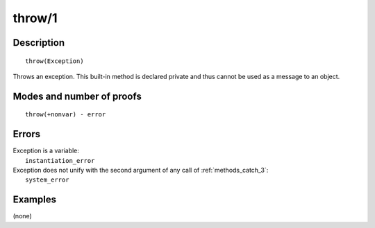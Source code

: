..
   This file is part of Logtalk <https://logtalk.org/>  
   Copyright 1998-2019 Paulo Moura <pmoura@logtalk.org>

   Licensed under the Apache License, Version 2.0 (the "License");
   you may not use this file except in compliance with the License.
   You may obtain a copy of the License at

       http://www.apache.org/licenses/LICENSE-2.0

   Unless required by applicable law or agreed to in writing, software
   distributed under the License is distributed on an "AS IS" BASIS,
   WITHOUT WARRANTIES OR CONDITIONS OF ANY KIND, either express or implied.
   See the License for the specific language governing permissions and
   limitations under the License.


.. index:: throw/1
.. _methods_throw_1:

throw/1
=======

Description
-----------

::

   throw(Exception)

Throws an exception. This built-in method is declared private and thus
cannot be used as a message to an object.

Modes and number of proofs
--------------------------

::

   throw(+nonvar) - error

Errors
------

| Exception is a variable:
|     ``instantiation_error``
| Exception does not unify with the second argument of any call of :ref:`methods_catch_3`:
|     ``system_error``

Examples
--------

(none)

.. seealso::

   :ref:`methods_catch_3`,
   :ref:`methods_context_1`,
   :ref:`methods_instantiation_error_0`,
   :ref:`methods_type_error_2`,
   :ref:`methods_domain_error_2`,
   :ref:`methods_existence_error_2`,
   :ref:`methods_permission_error_3`,
   :ref:`methods_evaluation_error_1`,
   :ref:`methods_representation_error_1`
   :ref:`methods_resource_error_1`,
   :ref:`methods_syntax_error_1`,
   :ref:`methods_system_error_0`
